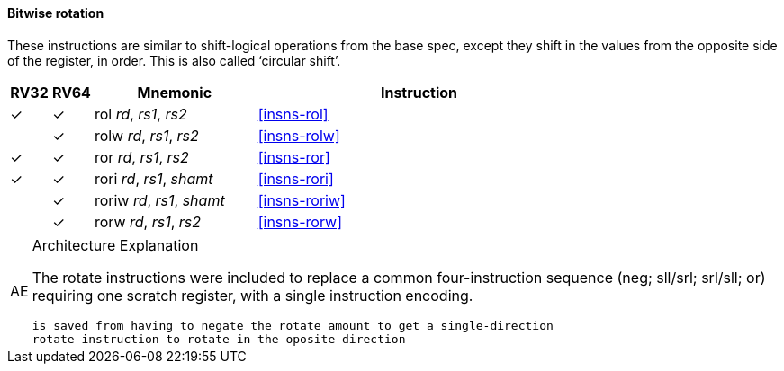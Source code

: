==== Bitwise rotation

These instructions are similar to shift-logical operations from the
base spec, except they shift in the values from the opposite side of
the register, in order. This is also called ‘circular shift’.



[%header,cols="^1,^1,4,8"]
|===
|RV32
|RV64
|Mnemonic
|Instruction

|&#10003;
|&#10003;
|rol _rd_, _rs1_, _rs2_
|<<#insns-rol>>

|
|&#10003;
|rolw _rd_, _rs1_, _rs2_
|<<#insns-rolw>>

|&#10003;
|&#10003;
|ror _rd_, _rs1_, _rs2_
|<<#insns-ror>>

|&#10003;
|&#10003;
|rori _rd_, _rs1_, _shamt_
|<<#insns-rori>>

|
|&#10003;
|roriw _rd_, _rs1_, _shamt_
|<<#insns-roriw>>

|
|&#10003;
|rorw _rd_, _rs1_, _rs2_
|<<#insns-rorw>>
|===

.Architecture Explanation
[NOTE, caption="AE" ]
===============================================================
The rotate instructions were included to replace a common
four-instruction sequence (neg; sll/srl; srl/sll; or) requiring one
scratch register, with a single instruction encoding.

 is saved from having to negate the rotate amount to get a single-direction
 rotate instruction to rotate in the oposite direction

===============================================================
